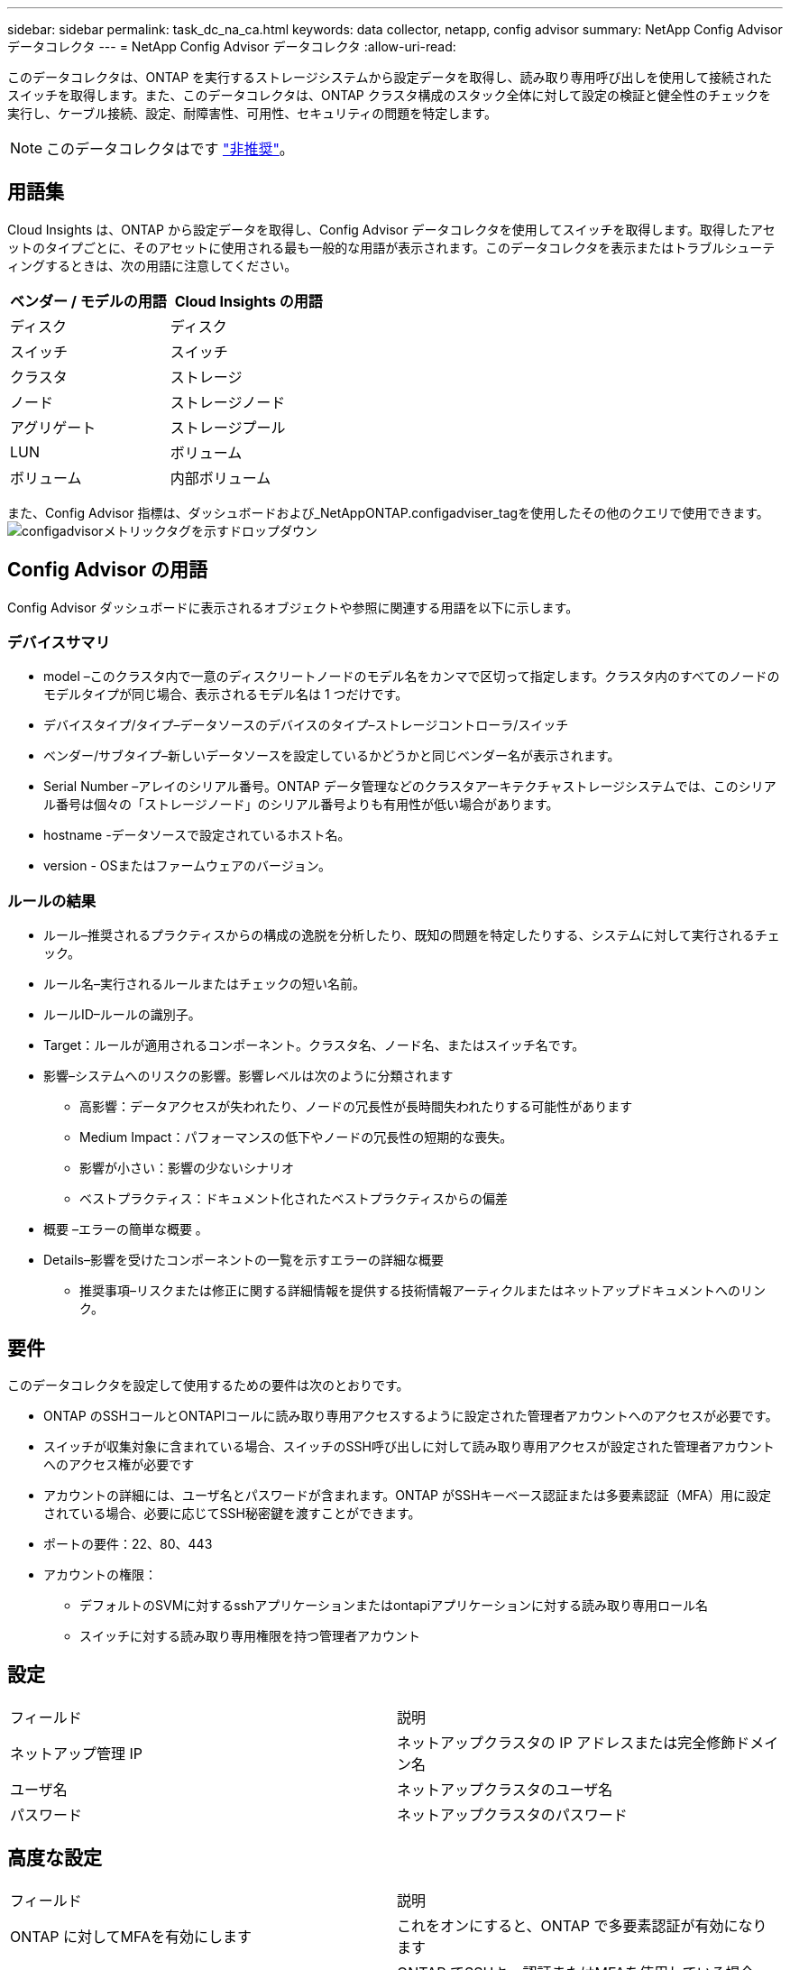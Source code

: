 ---
sidebar: sidebar 
permalink: task_dc_na_ca.html 
keywords: data collector, netapp, config advisor 
summary: NetApp Config Advisor データコレクタ 
---
= NetApp Config Advisor データコレクタ
:allow-uri-read: 


[role="lead"]
このデータコレクタは、ONTAP を実行するストレージシステムから設定データを取得し、読み取り専用呼び出しを使用して接続されたスイッチを取得します。また、このデータコレクタは、ONTAP クラスタ構成のスタック全体に対して設定の検証と健全性のチェックを実行し、ケーブル接続、設定、耐障害性、可用性、セキュリティの問題を特定します。


NOTE: このデータコレクタはです link:task_getting_started_with_cloud_insights.html#useful-definitions["非推奨"]。



== 用語集

Cloud Insights は、ONTAP から設定データを取得し、Config Advisor データコレクタを使用してスイッチを取得します。取得したアセットのタイプごとに、そのアセットに使用される最も一般的な用語が表示されます。このデータコレクタを表示またはトラブルシューティングするときは、次の用語に注意してください。

[cols="2*"]
|===
| ベンダー / モデルの用語 | Cloud Insights の用語 


| ディスク | ディスク 


| スイッチ | スイッチ 


| クラスタ | ストレージ 


| ノード | ストレージノード 


| アグリゲート | ストレージプール 


| LUN | ボリューム 


| ボリューム | 内部ボリューム 
|===
また、Config Advisor 指標は、ダッシュボードおよび_NetAppONTAP.configadviser_tagを使用したその他のクエリで使用できます。image:ConfigAdvisorTags.png["configadvisorメトリックタグを示すドロップダウン"]



== Config Advisor の用語

Config Advisor ダッシュボードに表示されるオブジェクトや参照に関連する用語を以下に示します。



=== デバイスサマリ

* model –このクラスタ内で一意のディスクリートノードのモデル名をカンマで区切って指定します。クラスタ内のすべてのノードのモデルタイプが同じ場合、表示されるモデル名は 1 つだけです。
* デバイスタイプ/タイプ–データソースのデバイスのタイプ–ストレージコントローラ/スイッチ
* ベンダー/サブタイプ–新しいデータソースを設定しているかどうかと同じベンダー名が表示されます。
* Serial Number –アレイのシリアル番号。ONTAP データ管理などのクラスタアーキテクチャストレージシステムでは、このシリアル番号は個々の「ストレージノード」のシリアル番号よりも有用性が低い場合があります。
* hostname -データソースで設定されているホスト名。
* version - OSまたはファームウェアのバージョン。




=== ルールの結果

* ルール–推奨されるプラクティスからの構成の逸脱を分析したり、既知の問題を特定したりする、システムに対して実行されるチェック。
* ルール名–実行されるルールまたはチェックの短い名前。
* ルールID–ルールの識別子。
* Target：ルールが適用されるコンポーネント。クラスタ名、ノード名、またはスイッチ名です。
* 影響–システムへのリスクの影響。影響レベルは次のように分類されます
+
** 高影響：データアクセスが失われたり、ノードの冗長性が長時間失われたりする可能性があります
** Medium Impact：パフォーマンスの低下やノードの冗長性の短期的な喪失。
** 影響が小さい：影響の少ないシナリオ
** ベストプラクティス：ドキュメント化されたベストプラクティスからの偏差


* 概要 –エラーの簡単な概要 。
* Details–影響を受けたコンポーネントの一覧を示すエラーの詳細な概要
+
** 推奨事項–リスクまたは修正に関する詳細情報を提供する技術情報アーティクルまたはネットアップドキュメントへのリンク。






== 要件

このデータコレクタを設定して使用するための要件は次のとおりです。

* ONTAP のSSHコールとONTAPIコールに読み取り専用アクセスするように設定された管理者アカウントへのアクセスが必要です。
* スイッチが収集対象に含まれている場合、スイッチのSSH呼び出しに対して読み取り専用アクセスが設定された管理者アカウントへのアクセス権が必要です
* アカウントの詳細には、ユーザ名とパスワードが含まれます。ONTAP がSSHキーベース認証または多要素認証（MFA）用に設定されている場合、必要に応じてSSH秘密鍵を渡すことができます。
* ポートの要件：22、80、443
* アカウントの権限：
+
** デフォルトのSVMに対するsshアプリケーションまたはontapiアプリケーションに対する読み取り専用ロール名
** スイッチに対する読み取り専用権限を持つ管理者アカウント






== 設定

|===


| フィールド | 説明 


| ネットアップ管理 IP | ネットアップクラスタの IP アドレスまたは完全修飾ドメイン名 


| ユーザ名 | ネットアップクラスタのユーザ名 


| パスワード | ネットアップクラスタのパスワード 
|===


== 高度な設定

|===


| フィールド | 説明 


| ONTAP に対してMFAを有効にします | これをオンにすると、ONTAP で多要素認証が有効になります 


| SSH秘密鍵 | ONTAP でSSHキー認証またはMFAを使用している場合は、SSH秘密鍵の内容を貼り付けます 


| 接続タイプ | HTTP （デフォルトポート 80 ）または HTTPS （デフォルトポート 443 ）を選択します。デフォルトは HTTPS です 


| ONTAP SSHポート | ONTAP 接続用のカスタムSSHポートを指定できます 


| スイッチのSSHポート | スイッチ接続用のカスタムSSHポートを指定できます 


| ポーリング間隔（分） | デフォルトは1440分または24時間です。最小60分まで設定できます 
|===


== サポートされているオペレーティングシステム

Config Advisor は、次のオペレーティングシステムで実行できます。オペレーティングシステムがこのリストにないAcquisition Unitにコレクタがインストールされていると、収集が失敗します。

* Windows 10（64ビット）
* Windows Server 2012 R2 Server（64ビット）
* Windows 2016 Server（64ビット）
* Windows Server 2019（64ビット）
* Red Hat Enterprise Linux（RHEL）7.7以降（64ビット）
* Ubuntu 14.0以降




== サポートとビデオ

次のビデオでは、データコレクタのインストール方法とダッシュボードを使用したCloud Insights でConfig Advisor を最大限に活用する方法を紹介しています。



=== データコレクタのインストールと設定

video::Config_Advisor_Collector_Part1.mp4[Installing and Configuring the Config Advisor data collector]


=== Config Advisor ダッシュボードの作成：

video::Config_Advisor_Collector_Part2.mp4[Using dashboards to view Config Advisor data]


=== その他のサポート

Config Advisor に関連するその他の質問については、[ヘルプ]->[サポートチケットを開く]をクリックして、Config Advisor ツールからチケットを開きます。

追加情報はから入手できます link:concept_requesting_support.html["サポート"] ページまたはを参照してください link:https://docs.netapp.com/us-en/cloudinsights/CloudInsightsDataCollectorSupportMatrix.pdf["Data Collector サポートマトリックス"]。
